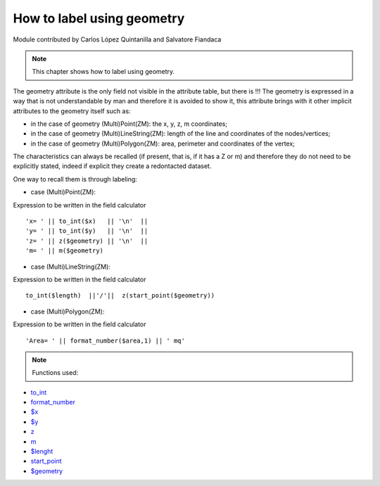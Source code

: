 How to label using geometry
===========================

Module contributed by Carlos López Quintanilla and Salvatore Fiandaca

.. note:: This chapter shows how to label using geometry.

The geometry attribute is the only field not visible in the attribute table, but there is !!!
The geometry is expressed in a way that is not understandable by man and therefore it is avoided to show it, this attribute brings with it other implicit attributes to the geometry itself such as:

* in the case of geometry (Multi)Point(ZM): the x, y, z, m coordinates;
* in the case of geometry (Multi)LineString(ZM): length of the line and coordinates of the nodes/vertices;
* in the case of geometry (Multi)Polygon(ZM): area, perimeter and coordinates of the vertex;

The characteristics can always be recalled (if present, that is, if it has a Z or m) and therefore they do not need to be explicitly stated, indeed if explicit they create a redontacted dataset.

One way to recall them is through labeling:

* case (Multi)Point(ZM):

Expression to be written in the field calculator

::

   'x= ' || to_int($x)   || '\n'  || 
   'y= ' || to_int($y)   || '\n'  || 
   'z= ' || z($geometry) || '\n'  || 
   'm= ' || m($geometry)

.. figure:: img/to_label/etichette1.png

* case (Multi)LineString(ZM):

Expression to be written in the field calculator

::

   to_int($length)  ||'/'||  z(start_point($geometry))

.. figure:: img/to_label/etichette2.png


* case (Multi)Polygon(ZM):

Expression to be written in the field calculator

::

   'Area= ' || format_number($area,1) || ' mq'

.. figure:: img/to_label/etichette3.png


.. note:: Functions used:

* `to_int
  <https://docs.qgis.org/3.22/en/docs/user_manual/expressions/functions_list.html?highlight=format%20number#to-int>`_
* `format_number
  <https://docs.qgis.org/3.22/en/docs/user_manual/expressions/functions_list.html?highlight=format%20number#format-number>`_
* `$x
  <https://docs.qgis.org/3.22/en/docs/user_manual/expressions/functions_list.html?highlight=format%20number#x>`_
* `$y
  <https://docs.qgis.org/3.22/en/docs/user_manual/expressions/functions_list.html?highlight=format%20number#y>`_
* `z
  <https://docs.qgis.org/3.22/en/docs/user_manual/expressions/functions_list.html?highlight=format%20number#id37>`_
* `m
  <https://docs.qgis.org/3.22/en/docs/user_manual/expressions/functions_list.html?highlight=format%20number#m>`_
* `$lenght
  <https://docs.qgis.org/3.22/en/docs/user_manual/expressions/functions_list.html?highlight=format%20number#length>`_
* `start_point
  <https://docs.qgis.org/3.22/en/docs/user_manual/expressions/functions_list.html?highlight=format%20number#start-point>`_
* `$geometry
  <https://docs.qgis.org/3.22/en/docs/user_manual/expressions/functions_list.html?highlight=format%20number#geometry>`_
   
